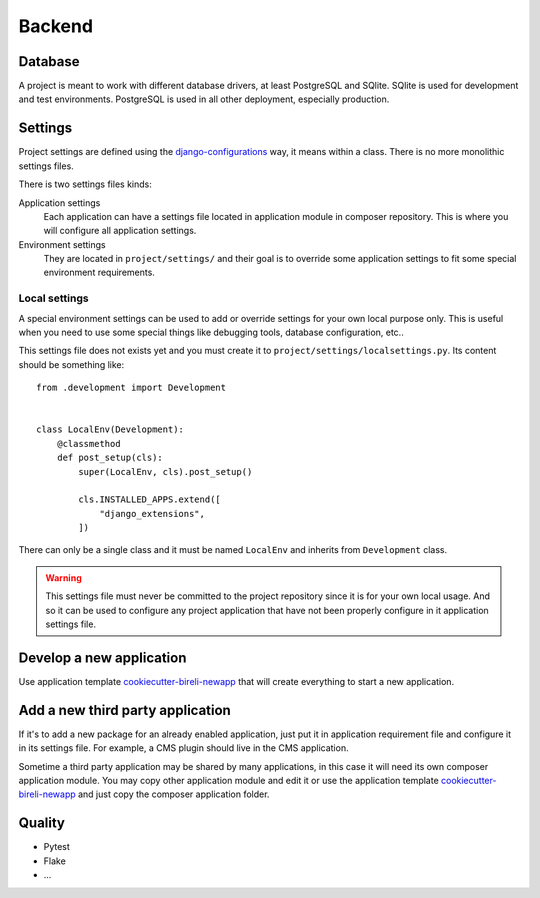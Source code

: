 .. _virtualenv: http://www.virtualenv.org/
.. _pip: http://www.pip-installer.org
.. _Project composer: https://project-composer.readthedocs.io/en/latest/
.. _django-configurations: https://django-configurations.readthedocs.io/en/stable/

.. _intro_project_backend:

=======
Backend
=======

Database
--------

A project is meant to work with different database drivers, at least PostgreSQL and
SQlite. SQlite is used for development and test environments. PostgreSQL is used in
all other deployment, especially production.

Settings
--------

Project settings are defined using the `django-configurations`_ way, it means within
a class. There is no more monolithic settings files.

There is two settings files kinds:

Application settings
    Each application can have a settings file located in application module in composer
    repository. This is where you will configure all application settings.

Environment settings
    They are located in ``project/settings/`` and their goal is to override some
    application settings to fit some special environment requirements.

Local settings
..............

A special environment settings can be used to add or override settings for your own
local purpose only. This is useful when you need to use some special things like
debugging tools, database configuration, etc..

This settings file does not exists yet and you must create it to
``project/settings/localsettings.py``. Its content should be something like: ::

    from .development import Development


    class LocalEnv(Development):
        @classmethod
        def post_setup(cls):
            super(LocalEnv, cls).post_setup()

            cls.INSTALLED_APPS.extend([
                "django_extensions",
            ])

There can only be a single class and it must be named ``LocalEnv`` and inherits from
``Development`` class.

.. Warning::
   This settings file must never be committed to the project repository since it is
   for your own local usage. And so it can be used to configure any project application
   that have not been properly configure in it application settings file.


Develop a new application
-------------------------

Use application template `cookiecutter-bireli-newapp <https://github.com/sveetch/cookiecutter-bireli-newapp>`_
that will create everything to start a new application.


Add a new third party application
---------------------------------

If it's to add a new package for an already enabled application, just put it in
application requirement file and configure it in its settings file. For example, a CMS
plugin should live in the CMS application.

Sometime a third party application may be shared by many applications, in this case
it will need its own composer application module. You may copy other application module
and edit it or use the application template `cookiecutter-bireli-newapp <https://github.com/sveetch/cookiecutter-bireli-newapp>`_
and just copy the composer application folder.

Quality
-------

* Pytest
* Flake
* ...
